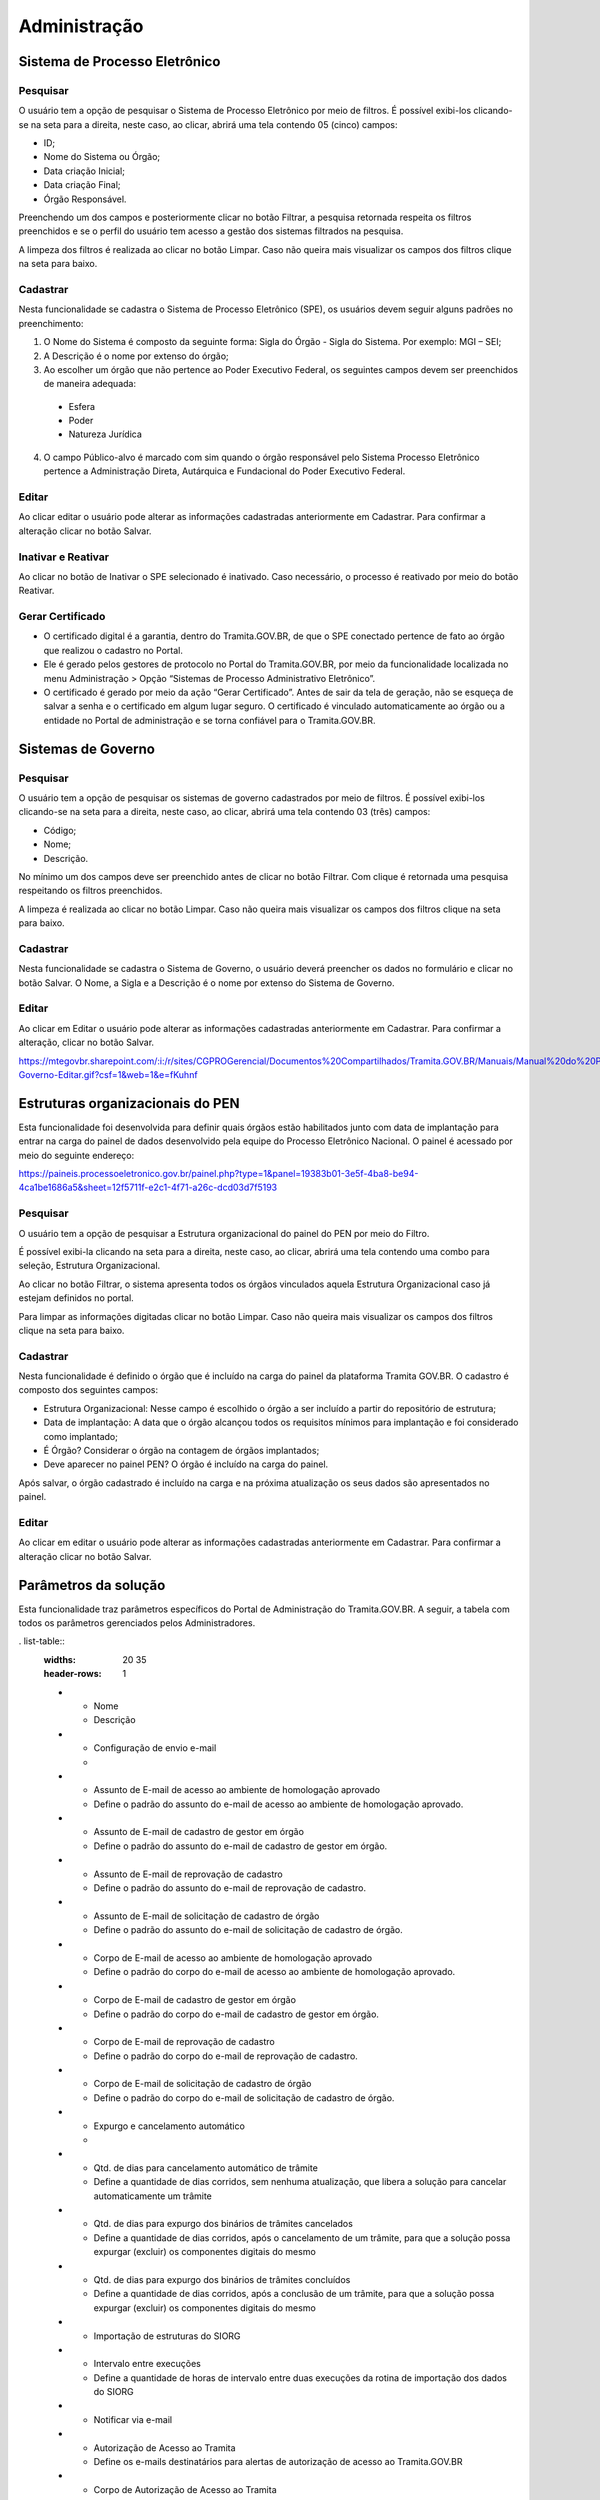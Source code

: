 Administração
==================

Sistema de Processo Eletrônico
+++++++++++++++++++++++++++++++

Pesquisar 
---------

O usuário tem a opção de pesquisar o Sistema de Processo Eletrônico por meio de filtros. É possível exibi-los clicando-se na seta para a direita, neste caso, ao clicar, abrirá uma tela contendo 05 (cinco) campos: 

* ID;
* Nome do Sistema ou Órgão;
* Data criação Inicial;
* Data criação Final;
* Órgão Responsável.

Preenchendo um dos campos e posteriormente clicar no botão Filtrar, a pesquisa retornada respeita os filtros preenchidos e se o perfil do usuário tem acesso a gestão dos sistemas filtrados na pesquisa.

A limpeza dos filtros é realizada ao clicar no botão Limpar. Caso não queira mais visualizar os campos dos filtros clique na seta para baixo.

.. figure:: _static/images/Sistema-Eletronico-Pesquisar.gif

Cadastrar 
---------

Nesta funcionalidade se cadastra o Sistema de Processo Eletrônico (SPE), os usuários devem seguir alguns padrões no preenchimento:

1. O Nome do Sistema é composto da seguinte forma: Sigla do Órgão - Sigla do Sistema. Por exemplo: MGI – SEI;

2. A Descrição é o nome por extenso do órgão;

3. Ao escolher um órgão que não pertence ao Poder Executivo Federal, os seguintes campos devem ser preenchidos de maneira adequada:

 * Esfera
 * Poder
 * Natureza Jurídica

4. O campo Público-alvo é marcado com sim quando o órgão responsável pelo Sistema Processo Eletrônico pertence a Administração Direta, Autárquica e Fundacional do Poder Executivo Federal.

.. figure:: _static/images/Sistema-Governo-Cadastrar.gif

Editar 
-----

Ao clicar editar o usuário pode alterar as informações cadastradas anteriormente em Cadastrar. Para confirmar a alteração clicar no botão Salvar.

.. figure:: _static/images/Sistema-Eletronico-Editar.gif


Inativar e Reativar
-------------------

Ao clicar no botão de Inativar o SPE selecionado é inativado. Caso necessário, o processo é reativado por meio do botão Reativar.

.. figure:: _static/images/Sistema-Eletronico-Inativar_Reativar.gif

Gerar Certificado
-----------------

* O certificado digital é a garantia, dentro do Tramita.GOV.BR, de que o SPE conectado pertence de fato ao órgão que realizou o cadastro no Portal.

* Ele é gerado pelos gestores de protocolo no Portal do Tramita.GOV.BR, por meio da funcionalidade localizada no menu Administração > Opção “Sistemas de Processo Administrativo Eletrônico”.

* O certificado é gerado por meio da ação “Gerar Certificado”. Antes de sair da tela de geração, não se esqueça de salvar a senha e o certificado em algum lugar seguro. O certificado é vinculado automaticamente ao órgão ou a entidade no Portal de administração e se torna confiável para o Tramita.GOV.BR.

.. figure:: _static/images/Geracao_de_Certificado_por_meio_do_Portal_do_Barramento.gif

Sistemas de Governo
+++++++++++++++++++


Pesquisar
---------

O usuário tem a opção de pesquisar os sistemas de governo cadastrados por meio de filtros. É possível exibi-los clicando-se na seta para a direita, neste caso, ao clicar, abrirá uma tela contendo 03 (três) campos: 

* Código;
* Nome;
* Descrição.  

No mínimo um dos campos deve ser preenchido antes de clicar no botão Filtrar. Com clique é retornada uma pesquisa respeitando os filtros preenchidos.

A limpeza é realizada ao clicar no botão Limpar. Caso não queira mais visualizar os campos dos filtros clique na seta para baixo.

.. figure:: _static/images/Sistema-Governo-Pesquisar.gif

Cadastrar
---------

Nesta funcionalidade se cadastra o Sistema de Governo, o usuário deverá preencher os dados no formulário e clicar no botão Salvar. O Nome, a Sigla e a Descrição é o nome por extenso do Sistema de Governo.

.. figure:: _static/images/Sistema-Governo-Cadastrar.gif

Editar
------

Ao clicar em Editar o usuário pode alterar as informações cadastradas anteriormente em Cadastrar. Para confirmar a alteração, clicar no botão Salvar.


https://mtegovbr.sharepoint.com/:i:/r/sites/CGPROGerencial/Documentos%20Compartilhados/Tramita.GOV.BR/Manuais/Manual%20do%20Portal%20de%20Administra%C3%A7%C3%A3o/gifs/Sistema-Governo-Editar.gif?csf=1&web=1&e=fKuhnf

.. figure:: _static/images/Sistema-Governo-Editar.gif

Estruturas organizacionais do PEN
+++++++++++++++++++++++++++++++++

Esta funcionalidade foi desenvolvida para definir quais órgãos estão habilitados junto com data de implantação para entrar na carga do painel de dados desenvolvido pela equipe do Processo Eletrônico Nacional. O painel é acessado por meio do seguinte endereço:  

https://paineis.processoeletronico.gov.br/painel.php?type=1&panel=19383b01-3e5f-4ba8-be94-4ca1be1686a5&sheet=12f5711f-e2c1-4f71-a26c-dcd03d7f5193

.. figure:: _static/images/Estrutra-Organizacionais-PEN-Painel.gif

Pesquisar
---------

O  usuário tem a opção de pesquisar a Estrutura organizacional do painel do PEN por meio do Filtro. 

É possível exibi-la clicando na seta para a direita, neste caso, ao clicar, abrirá uma tela contendo uma combo para seleção, Estrutura Organizacional. 

Ao clicar no botão Filtrar, o sistema apresenta todos os órgãos vinculados aquela Estrutura Organizacional caso já estejam definidos no portal. 

Para limpar as informações digitadas clicar no botão Limpar. Caso não queira mais visualizar os campos dos filtros clique na seta para baixo.

.. figure:: _static/images/Estrutaras-Organizacionais-PEN-Pesquisar.gif

Cadastrar
---------

Nesta funcionalidade é definido o órgão que é incluído na carga do painel da plataforma Tramita GOV.BR. O cadastro é composto dos seguintes campos:

* Estrutura Organizacional: Nesse campo é escolhido o órgão a ser incluído a partir do repositório de estrutura;
* Data de implantação: A data que o órgão alcançou todos os requisitos mínimos para implantação e foi considerado como implantado;
* É Órgão? Considerar o órgão na contagem de órgãos implantados;
* Deve aparecer no painel PEN? O órgão é incluído na carga do painel.
    
Após salvar, o órgão cadastrado é incluído na carga e na próxima atualização os seus dados são apresentados no painel.

.. figure:: _static/images/Estrutaras-Organizacionais-PEN-Cadastrar.gif

Editar
------

Ao clicar em editar o usuário pode alterar as informações cadastradas anteriormente em Cadastrar. Para confirmar a alteração clicar no botão Salvar.

.. figure:: _static/images/Estrutaras-Organizacionais-PEN-Editar.gif

Parâmetros da solução
++++++++++++++++++++++

Esta funcionalidade traz parâmetros específicos do Portal de Administração do Tramita.GOV.BR. A seguir, a tabela com todos os parâmetros gerenciados pelos Administradores.

. list-table::
   :widths: 20 35
   :header-rows: 1

   - * Nome
     * Descrição
   - * Configuração de envio e-mail	 
     * 
   - * Assunto de E-mail de acesso ao ambiente de homologação aprovado
     * Define o padrão do assunto do e-mail de acesso ao ambiente de homologação aprovado.
   - * Assunto de E-mail de cadastro de gestor em órgão 
     * Define o padrão do assunto do e-mail de cadastro de gestor em órgão.
   - * Assunto de E-mail de reprovação de cadastro
     * Define o padrão do assunto do e-mail de reprovação de cadastro.	
   - * Assunto de E-mail de solicitação de cadastro de órgão
     * Define o padrão do assunto do e-mail de solicitação de cadastro de órgão.	
   - * Corpo de E-mail de acesso ao ambiente de homologação aprovado
     * Define o padrão do corpo do e-mail de acesso ao ambiente de homologação aprovado.	
   - * Corpo de E-mail de cadastro de gestor em órgão
     * Define o padrão do corpo do e-mail de cadastro de gestor em órgão.	
   - * Corpo de E-mail de reprovação de cadastro
     * Define o padrão do corpo do e-mail de reprovação de cadastro.	
   - * Corpo de E-mail de solicitação de cadastro de órgão
     * Define o padrão do corpo do e-mail de solicitação de cadastro de órgão.	
   - * Expurgo e cancelamento automático	 
     * 
   - * Qtd. de dias para cancelamento automático de trâmite
     * Define a quantidade de dias corridos, sem nenhuma atualização, que libera a solução para cancelar automaticamente um trâmite
   - * Qtd. de dias para expurgo dos binários de trâmites cancelados
     * Define a quantidade de dias corridos, após o cancelamento de um trâmite, para que a solução possa expurgar (excluir) os componentes digitais do mesmo
   - * Qtd. de dias para expurgo dos binários de trâmites concluídos 
     * Define a quantidade de dias corridos, após a conclusão de um trâmite, para que a solução possa expurgar (excluir) os componentes digitais do mesmo
   - * Importação de estruturas do SIORG	 
   - * Intervalo entre execuções	
     * Define a quantidade de horas de intervalo entre duas execuções da rotina de importação dos dados do SIORG
   - * Notificar via e-mail	 
   - * Autorização de Acesso ao Tramita	
     * Define os e-mails destinatários para alertas de autorização de acesso ao Tramita.GOV.BR
   - * Corpo de Autorização de Acesso ao Tramita	
     * Define o corpo da mensagem de autorização de acesso ao Tramita.GOV.BR
   - * Solicitação de Acesso ao Tramita.GOV.BR	
     * Define os e-mails destinatários para alertas de novas solicitações do cadastro de Comitê Gestor de Protocolo.
   - * Paginação	 
   - * Valor máximo para página de registros	
     * Define o valor máximo que um SPE pode solicitar em uma página de registros
   - * Valor padrão para página de registros	
     * Define o valor padrão a ser utilziado quando um SPE solicitar uma página de registros

Editar
------

Ao clicar em Editar, o usuário pode alterar as informações cadastradas anteriormente. Para confirmar a alteração clicar no botão Salvar.

.. figure:: _static/images/Parametros-Solucao-Editar.gif

.. admonition:: Observação

   As informações alteradas mudam de acordo com o parâmetro. Posteriormente, cada parâmetro será documentado. 

Repositório de estrutura
++++++++++++++++++++++++

Pesquisar
---------

O usuário tem a opção de pesquisar os repositórios de estruturas por meio de filtros. É possível exibi-los clicando-se na seta para a direita, neste caso, ao clicar, abrirá uma tela contendo 03 (três) campos: 

* Código;
* Nome;
* Descrição.  

No mínimo um dos campos deve ser preenchido antes de clicar no botão Filtrar. Com clique é retornada uma pesquisa respeitando os filtros preenchidos.

.. figure:: _static/images/Repositorio-Estrutura-Pesquisar.gif

Cadastrar
---------

Nesta funcionalidade se cadastra o Repositório de Estrutura, o usuário deve preencher os dados no formulário e clicar no botão Salvar.

.. figure:: _static/images/Repositorio-Estrutura-Cadastrar.gif

.. admonition:: Observações

   1. Os repositórios criados devem respeitar o padrão de Criação de Repositórios (Ler o documento disponível no seguinte endereço: Normativa para criação de repositórios de estruturas.docx).
   2. Novos repositórios apenas quando realmente necessário.
   3. Em caso de um repositório não respeitar o padrão de Criação de Repositório, utilizar a funcionalidade de migração para realizar a organização de um repositório existente.


Editar
------

Ao clicar em Editar o usuário pode alterar as informações cadastradas anteriormente em Cadastrar. Para confirmar a alteração clicar no botão Salvar.

.. figure:: _static/images/Repositorio-Estrutura-Editar.gif


Inativar e Reativar
-------------------

Ao clicar no botão de Inativar o Repositório de Estrutura selecionado será inativado e aparecerá o botão de Reativar. Se clicar em Reativar, o Repositório de Estrutura é reativado.

.. figure:: _static/images/Repositorio-Estrutura-Inativar_Reativar.gif

Órgãos/Entidades
----------------

Ao clicar em Órgãos/Entidades abre uma tela que o usuário com as seguintes opções:

.. figure:: _static/images/Repositorio-Estrutura-Orgaos_Entidades.gif

Mostrar inativos
^^^^^^^^^^^^^^^^

Ao selecionar essa funcionalidade, o usuário pode visualizar os órgãos/entidades inativos, caso contrário, visualiza somente os ativos.

.. figure:: _static/images/Repositorio-Estrutura-Mostrar_Inativos.gif

Adicionar Órgão/Entidade
^^^^^^^^^^^^^^^^^^^^^^^^

O usuário preenche os seguintes dados para cadastro de um órgão no primeiro nível do repositório:

1. Nome: Nome do Órgão;
2. Sigla: Sigla do Órgão;
3. Código no Órgão/Entidade:  É possível incluir um código numérico com até 50 caracteres;
4. Descrição: Uma descrição concisa do Órgão.

.. figure:: _static/images/Repositorio-Estrutura-Orgaos_Entidades.gif

Seleção do Órgão/Entidade
^^^^^^^^^^^^^^^^^^^^^^^^^

Ao selecionar o órgão/entidade desejado, se tiver ativo pode inativar, caso contrário, Reativar.

A opção editar o usuário poderá alterar os dados do órgão/entidade (Nome, Sigla, Código no Órgão/Entidade, Descrição). Para confirmar a alteração clicar no botão “Salvar”.

.. figure:: _static/images/Repositorio-Estrutura-Selecao-Orgao_Entidade.gif

Migrar 
------

Esta funcionalidade permite a migração de unidades dentro do próprio repositório e para outro repositório. Independentemente do tipo de migração, o ID das unidades não é mudado. O objetivo dessa funcionalidade é possibilitar a organização dos repositórios de estrutura, sempre, respeitando o padrão de criação de repositórios.

A migração não é permitida no repositório Poder Executivo Federal, visto que a estrutura é mantida pelo Sistema de Organização e Inovação Institucional do Governo Federal (SIORG).

A migração é sempre composta por origem e pelo destino, após clicar em concluir em Migrar a migração é efetuada com sucesso.

.. admonition:: Observações

   1. Ao realizar a migração, todos os nós filhos são migrados junto com o nó pai.

   2. Os Gestores de Protocolo e o Sistema de Processo Eletrônico vinculado àquela unidade são mantidos após a realização da migração.

   3. Sempre respeitar o padrão de organização dos repositórios.

.. figure:: _static/images/Repositorio-Estrutura-Migrar01.gif

Hipóteses Legais
++++++++++++++++

Pesquisar
---------

O usuário tem a opção de pesquisar as Hipóteses Legais por meio de filtros. É possível exibi-los clicando-se na seta para a direita, neste caso, ao clicar, abrirá uma tela contendo 04 (quatro) campos:

* ID;
* Nome;
* Base Legal;
* Status”.  

Preenchendo um dos campos e posteriormente clicar no botão “Filtrar”, a pesquisa retornada respeita os filtros preenchidos.

A limpeza é realizada ao clicar no botão Limpar. Caso não queira mais visualizar os campos dos filtros clique na seta para baixo.

.. figure:: _static/images/Hipotese-Legais-Pesquisar.gif

Cadastrar
---------

Nesta funcionalidade se cadastra a Hipótese Legal. O usuário deverá preencher os dados no formulário:

* Nome: Nome conciso da hipótese legal;
* Base Legal: Preencher com base normativa. Por exemplo: Lei que regulamenta.
* Descrição: Descrição concisa da hipótese legal.
* Status: Ativo ou Inativo. 

Após o preenchimento de todos os campos os obrigatórios, basta clicar em Salvar.

.. admonition: Observação

   A depender de como é utilizado o endpoint da API, as hipóteses legais inativas não são recuperadas.

.. figure:: _static/images/Hipotese-Legais-Cadastrar.gif

Editar
------

Ao clicar Editar o usuário pode alterar as informações cadastradas anteriormente em Cadastrar. Para confirmar a alteração clicar no botão Salvar.

.. figure:: _static/images/Hipotese-Legais-Editar.gif

Inativar e Reativar 
-------------------

Ao clicar no botão de “Inativar” a Hipótese Legal selecionada será inativada e aparecerá o botão de “Reativar”. Se clicar em “Reativar” a Hipótese Legal é atividade novamente.

.. figure:: _static/images/Hipotese-Legais-Inativar_Reativar.gif

Painel de Controle
++++++++++++++++++

Gerar Painel de Controle
------------------------

O Painel de Controle é uma funcionalidade, disponível aos Gestores de Protocolo, para o acompanhamento das tramitações de processos administrativos eletrônicos ou documento avulso, em meio eletrônico, realizados pelo Tramita.GOV.BR.

Esta funcionalidade pode ser acessada por meio do menu **Administração > Painel de Controle**.
 
.. figure:: _static/images/Filtros_da_Funcionalidade_Painel_de_Controle.gif

Função que permite consultar por todos os Sistemas de Processo Administrativo Eletrônico - SPE ou selecionar um SPE específico.

Função que permite escolher o período do trâmite desejado. O período poderá ser selecionado por Mês e Ano, respectivamente. Caso a caixa de seleção “Escolher período” seja selecionada, o sistema apresentará o componente “Calendário" para selecionar uma data inicial e uma data final.

Função que permite selecionar os dados do Gráfico por percentual ou por quantidade.

Função que permite gerar o Painel de Controle dos trâmites por situação.

.. figure:: _static/images/Resultado_da_Pesquisa_do_Painel_de_Controle.gif

Função que permite selecionar uma situação do trâmite ou todas as situações.

IDT, ou “Identificação do Trâmite”. É um número único que identifica cada trâmite específico.

NRE significa o Número do Registro do Trâmite. O NRE é o número de protocolo do Tramita.GOV.BR, independente de quantas vezes o processo for tramitado entre SPEs, esse recebe o mesmo número.
 
Ao clicar no Número do IDT, o sistema apresentará uma tela com as Informações ( Trâmite, Remetente e Destinatário), Recibo ( Recibo de Envio e Recibo de Trâmite) , Situação ( Data/Hora e Situação Atual do Trâmite) e Componentes ( Ordem, Documento, Espécie, Nível de Restrição, Avulso, Hash, Tipo de Conteúdo, Mime Type e Tamanho de cada arquivo e o tamanho Total dos arquivos) do trâmite, conforme abaixo:

**A. Informações** – Informações detalhada do trâmite, o sistema apresenta do Trâmite ( Tipo, Descrição e Nível de Acesso) e do Remetente e do Destinatário ( Repositório, órgão, SPE vinculado, tipo de autenticação )

.. figure:: _static/images/Informações_do_Tramite.gif

**B. Recibo** – São os recibos que são trocados entre os dois sistemas para confirmar os envios e recebimento dos documentos.

.. figure:: _static/images/Painel_de_Controle_02_Informacoes_para_Recibo.gif

**C. Situações** – O sistema apresenta a situação atual do trâmite com data e hora. Para Cada IDT, pode haver uma ou várias situações do Trâmite. Se o trâmite é concluído com recusa, será exibida uma nova aba com o motivo da recusa.

.. figure:: _static/images/Painel_de_Controle_03_Informacoes_para_Situacao.gif

**D. Componentes** – São os componentes digitais que foram tramitados no IDT. O sistema apresenta a Ordem, Documento, Espécie, Nível de Restrição, Avulso, Hash, Tipo de Conteúdo, MimeType e Tamanho individual e Total dos arquivos do trâmite.

.. figure:: _static/images/Painel_de_Controle_04_Informacoes_para_Componentes.gif

**E. Recusa** –  É exibida apenas quando o trâmite é concluído com recusa. Com essa aba é possível consultar a justificativa de recusa do processo ou documento avulso.

.. figure:: _static/images/GifRecusasTramita.gif

Gerar Excel 
-----------

Ao clicar em Gerar Excel, a pesquisa é exportada em um arquivo com extensão .xls.

.. figure:: _static/images/Painel-Controle-GerarExel.gif

Gerar PDF
---------

Ao clicar em Gerar Excel, a pesquisa é exportada em um arquivo com extensão .pdf.

.. figure:: _static/images/Painel-Controle-GerarPDF.gif

.. admonition:: Observação

   Em ambos os tipos de exportação, é necessário primeiro clicar em Gerar Painel de Controle.

Gerenciar Acesso ao Tramita GOV.BR
+++++++++++++++++++++++++++++++++++

Pesquisar
---------

O usuário tem a opção de pesquisar os órgãos por meio de filtros. É possível exibi-los clicando-se na seta para a direita, neste caso, ao clicar, abrirá uma tela contendo 05 (cinco) campos e 1 (um) checkbox:

Filtros:

* CPF do Gestor;
* Sigla do Órgão/Entidade;
* Nome do Órgão/Entidade;
* Período da Solicitação: Data inicial;
* Período da Solicitação: Data final;

Checkbox:

* Seleção das solicitações pendentes.

Preenchendo um dos campos e posteriormente clicar no botão “Filtrar”, a pesquisa retornada respeita os filtros preenchidos. O checkbox é marcado para restringir a pesquisa apenas em solicitações que ainda não foram analisadas.

A limpeza é realizada ao clicar no botão Limpar. Caso não queira mais visualizar os campos dos filtros clique na seta para baixo.

.. figure:: _static/images/Gerenciar-Acesso-Tramita-GOV-Pesquisar.gif

Analisar/Visualizar
-------------------

Ao clicar em Analisar, o usuário inicia o processo de análise das informações fornecidas pelo solicitante interessado em utilizar a plataforma Tramita GOV.BR. O objetivo dessa análise é ratificar se os dados informados estão corretos, junto com a avaliação dos documentos enviados pelo solicitante.

A seguir, os pontos de atenção a serem seguidos pelo avaliador:

1) Se o Órgão/Entidade é Executivo Federal?

Se a seleção for “Sim”, verificar a Portaria ou outro documento de designação do servidor, que comprove sua competência para exercer esta função para o Órgão/ Entidade solicitante e documentação pessoal. Utilize estes documentos para confirmar se o Órgão/Entidade está selecionado corretamente na estrutura organizacional do SIORG, caso não esteja, selecione corretamente.

Caso contrário, “Não”, se foi anexado o termo de adesão para acesso ao Tramita.GOV.BR, o termo de posse e o documento de identificação do dirigente do órgão ou entidade.   

2) Confirmar o Sistema de Governo, ou seja, qual o nome do Sistema de Processo Administrativo Eletrônico (SPE). O SPE é o termo utilizado para se referir aos sistemas internos utilizados pelos órgãos no gerenciamento de processos administrativos no exercício de suas atividades administrativas. Por exemplo: o SEI, o SIPAC, o SUAP, o Sapiens-AGU etc.

3) Confirmar o Gestor Tecnológico, ou seja, qual é o órgão responsável pela infraestrutura na qual o SPE está implantado. Na opção Interno, o SPE é instalado na infraestrutura interna do próprio órgão.

Em contraste, o SPE pode ser implementado em uma infraestrutura externa, que não pertence ao órgão em questão. Um exemplo disso é a Dataprev, uma empresa pública de tecnologia que oferece serviços de hospedagem de sistemas em nuvem nas modalidades IAAS (Infrastructure as a Service) e SAAS (Software as a Service).

Durante o processo de avaliação, caso necessário o avaliador entra em contrato com o solicitante. A ausência de retorno resulta na invalidação da solicitação. 

Se algum dos requisitos da solicitação não for alcançado, a solicitação é invalidada.  Independente do caso, o solicitante é informado do motivo da recusa por meio de e-mail automático após a confirmação.

.. figure:: _static/images/Gerenciar-Acesso-Tramita-GOV-Editar_Visualizar.gif

.. admonition:: Observações

   1. Sempre verificar se o nó marcado pelo solicitante é nó raiz. Se for outro nó, o avaliador deve realizar o ajuste para nó correto.
   
   2. Os órgãos não SIORG devem ser vinculados ao repositório correto respeitando o Guia de Padrão de Criação de Repositórios, antes de realizar o aceite da solicitação.

   3. O sistema de órgãos não SIORG são apenas vinculados após a criação do novo órgão no Banco de Dados.

Gerenciar Perfis 
++++++++++++++++

Pesquisar  
---------

O usuário tem a opção de pesquisar os usuários cadastrados por meio de filtros. É possível exibi-los clicando-se na seta para a direita, neste caso, ao clicar, abrirá uma tela contendo 06 (seis) campos:

* Nome;
* CPF;
* E-mail;
* Nome do Órgão;
* Sistema de Governo;
* Perfis.

No mínimo um dos campos deve ser preenchido antes de clicar no botão Filtrar. Com clique é retornada uma pesquisa respeitando os filtros preenchidos.

A limpeza é realizada ao clicar no botão Limpar. Caso não queira mais visualizar os campos dos filtros clique na seta para baixo.

Nas combos que é possível a multi-seleção (Sistemas de Governo e Perfis), com a tecla Ctrl é possível selecionar simultaneamente itens diferentes. Para fazer isso, basta clicar em um dos itens, selecionar a tecla “Ctrl” e clicar nos itens adicionais que queira selecionar.

.. figure:: _static/images/Gerenciar-Perfis-Pesquisar.gif

Cadastrar
---------

Nesta funcionalidade, o usuário deve inserir o CPF do usuário a ser cadastrado, clicando-se em seguida no Botão “Procurar”. Caso o novo usuário não seja localizado, após preencher dados no formulário, selecionar o perfil desejado e clicar no botão “Salvar”.

.. figure:: _static/images/Gerenciar-Perfis-Cadastrar.gif

Relatório  
---------

Ao clicar no botão Relatório, o resultado da pesquisa é exportado para uma planilha do Microsoft Excel. Essa planilha é composta das seguintes colunas:

* Nome;
* CPF;
* E-mail;
* E-mail da Unidade;
* Telefone;
* Celular;
* Perfis;
* Órgãos;
* Sistema de Governo.

O arquivo exportado é um arquivo com extensão .xls.

.. figure:: _static/images/Gerenciar-Perfis-Relatorio.gif

Editar
------

Ao clicar em Editar o usuário pode alterar as informações cadastradas anteriormente em Cadastrar. Para confirmar a alteração clicar no botão Salvar.

.. figure:: _static/images/Gerenciar-Perfis-Editar.gif

Gestores Tecnológicos
+++++++++++++++++++++

Pesquisar  
---------

O usuário tem a opção de pesquisar os gestores tecnológicos por meio de filtros.  Esta funcionalidade contém 03 (três) opções de filtros: 

* ID;
* Nome;
* Descrição.

No mínimo um dos campos deve ser preenchido antes de clicar no botão Filtrar. Com clique é retornada uma pesquisa respeitando os filtros preenchidos.

A limpeza é realizada ao clicar no botão Limpar. Caso não queira mais visualizar os campos dos filtros clique na seta para baixo.

.. figure:: _static/images/Gestores-Tecnologicos-Pesquisar.gif

Cadastrar
---------

Nesta funcionalidade se cadastra o Gestor Tecnológico. O usuário deverá preencher os seguintes dados no formulário:

* Nome: Nome da Empresa Pública na qual o Sistema de Processo Eletrônico está implantado.
* Descrição: Uma descrição sucinta ou reutilização do que foi preenchido no campo Nome.

.. figure:: _static/images/Gestores-Tecnologicos-Cadastrar.gif

Editar
------

Ao clicar em Editar o usuário pode alterar as informações cadastradas anteriormente em Cadastrar. Para confirmar a alteração clicar no botão Salvar.

.. figure:: _static/images/Gestores-Tecnologicos-Editar.gif


